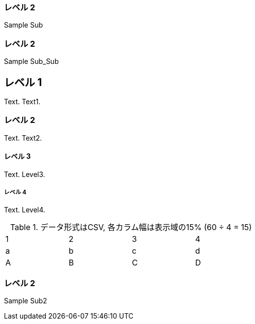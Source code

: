 === レベル 2

Sample Sub

=== レベル 2

Sample Sub_Sub


== レベル 1
Text.
Text1.

=== レベル 2
Text.
Text2.

==== レベル 3
Text.
Level3.

===== レベル 4
Text.
Level4.

.データ形式はCSV, 各カラム幅は表示域の15% (60 ÷ 4 = 15)
[format="csv",width="60%",cols="4"]
[frame="topbot",grid="none"]
|======
1,2,3,4
a,b,c,d
A,B,C,D
|======

=== レベル 2

Sample Sub2

